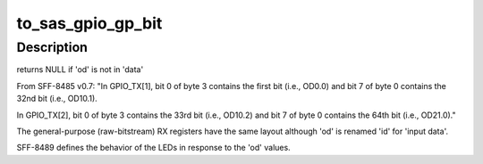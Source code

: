 .. -*- coding: utf-8; mode: rst -*-
.. src-file: drivers/scsi/libsas/sas_host_smp.c

.. _`to_sas_gpio_gp_bit`:

to_sas_gpio_gp_bit
==================

.. c:function:: u8 *to_sas_gpio_gp_bit(unsigned int od, u8 *data, u8 index, u8 count, u8 *bit)

    given the gpio frame data find the byte/bit position of 'od'

    :param unsigned int od:
        od bit to find

    :param u8 \*data:
        incoming bitstream (from frame)

    :param u8 index:
        requested data register index (from frame)

    :param u8 count:
        total number of registers in the bitstream (from frame)

    :param u8 \*bit:
        bit position of 'od' in the returned byte

.. _`to_sas_gpio_gp_bit.description`:

Description
-----------

returns NULL if 'od' is not in 'data'

From SFF-8485 v0.7:
"In GPIO_TX[1], bit 0 of byte 3 contains the first bit (i.e., OD0.0)
and bit 7 of byte 0 contains the 32nd bit (i.e., OD10.1).

In GPIO_TX[2], bit 0 of byte 3 contains the 33rd bit (i.e., OD10.2)
and bit 7 of byte 0 contains the 64th bit (i.e., OD21.0)."

The general-purpose (raw-bitstream) RX registers have the same layout
although 'od' is renamed 'id' for 'input data'.

SFF-8489 defines the behavior of the LEDs in response to the 'od' values.

.. This file was automatic generated / don't edit.

